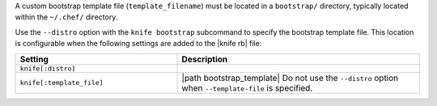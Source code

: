 .. The contents of this file may be included in multiple topics (using the includes directive).
.. The contents of this file should be modified in a way that preserves its ability to appear in multiple topics.


A custom bootstrap template file (``template_filename``) must be located in a ``bootstrap/`` directory, typically located within the ``~/.chef/`` directory.

Use the ``--distro`` option with the ``knife bootstrap`` subcommand to specify the bootstrap template file. This location is configurable when the following settings are added to the |knife rb| file:

.. list-table::
   :widths: 200 300
   :header-rows: 1

   * - Setting
     - Description
   * - ``knife[:distro]``
     - .. include:: ../../includes_knife/includes_knife_bootstrap_distro.rst
   * - ``knife[:template_file]``
     - |path bootstrap_template| Do not use the ``--distro`` option when ``--template-file`` is specified.

